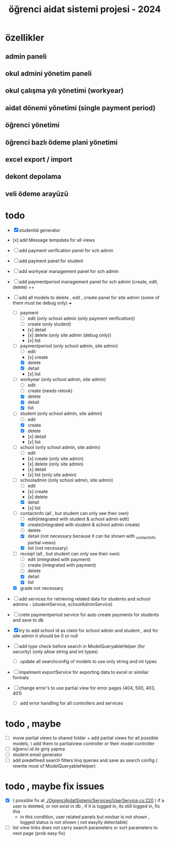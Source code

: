 # ogrenci aidat sistemi projesi 2024
# ** özellikler
# admin paneli

#+title: öğrenci aidat sistemi projesi - 2024


* özellikler

** admin paneli

** okul admini yönetim paneli

** okul çalışma yılı yönetimi (workyear)

** aidat dönemi yönetimi (single payment period)

** öğrenci yönetimi

** öğrenci bazlı ödeme plani yönetimi

** excel export / import

** dekont depolama

** veli ödeme arayüzü


* todo
    + [X] studentid generator
    + [x] add Message tempdata for all views
    + [ ] add payment verification panel for sch admin
    + [ ] add payment panel for student
    + [ ] add workyear management panel for sch admin
    + [ ] add paymentperiod management panel for sch admin (create, edit, delete) ++
    + [ ] add all models to delete , edit , create panel for site admin (some of them must be debug only) +++
        + [ ] payment
            + [ ] edit (only school admin (only payment verification))
            + [ ] create (only student)
            + [x] detail
            + [x] delete (only site admin (debug only))
            + [x] list
        + [ ] paymentperiod (only school admin, site admin)
            + [ ] edit  
            + [x] create
            + [X] delete
            + [X] detail
            + [x] list
        + [ ] workyear  (only school admin, site admin)
            + [ ] edit  
            + [ ] create (needs relook)
            + [X] delete
            + [X] detail
            + [X] list  
        + [ ] student  (only school admin, site admin)
            + [ ] edit
            + [X] create
            + [X] delete
            + [x] detail
            + [x] list 
        + [ ] school (only school admin, site admin)
            + [ ] edit
            + [x] create   (only site admin)
            + [x] delete (only site admin)
            + [x] detail
            + [x] list (only site admin)
        + [ ] schooladmin (only school admin, site admin)
            + [ ] edit
            + [x] create 
            + [x] delete
            + [X] detail
            + [x] list
        + [ ] contactınfo (all , but student can only see their own)
            + [ ] edit(integrated with student & school admin edit)
            + [X] create(integrated with student & school admin create)
            + [ ] delete
            + [X] detail (not necessary because it can be shown with _contactinfo partial views) 
            + [X] list (not necessary)
        + [ ] receipt (all , but student can only see their own)
            + [ ] edit (integrated with payment)
            + [ ] create (integrated with payment)
            + [ ] delete
            + [X] detail
            + [X] list
        + [X] grade not necessary
    
    + [ ] add services for retrieving related data for students and school admins - (studentService, schoolAdminService)
    + [ ] crete paymentperiod service for auto create payments for students and save to db 
    + [X] try to add school id as claim for school admin and student , and for site admin it should be 0 or null
    + [ ] add type check before search in ModelQueryableHelper (for security) (only allow string and int types)
        + [ ] update all searchconfig of models to use only string and int types

    + [ ] impelment exportService for exporting data to excel or similiar formats

    + [ ] change error's to use partial view for error pages (404, 500, 403, 401) 
        + [ ] add error handling for all controllers and services

* todo , maybe

    + [ ] move partial views to shared folder + add partial views for all possible models,
            \ add them to partialview controller or their model controller
    + [ ] öğrenci id ile giriş yapma 
    + [ ] student email generator
    + [ ] add predefined search filters linq queries and save as search config ( rewrite most of ModelQueryableHelper)

* todo , maybe fix issues
  
    + [X] ( possible fix at [[./OgrenciAidatSistemi/Services/UserService.cs:220]] ) if a user is deleted, or not exist in db , if it is logged in, its still logged in, fix this
        + in this condition, user related panels but novbar is not shown , logged status is not shown ( not easylly detectable)
    + [ ] list view links does not carry search parameters or sort parameters to next page (prob easy fix)